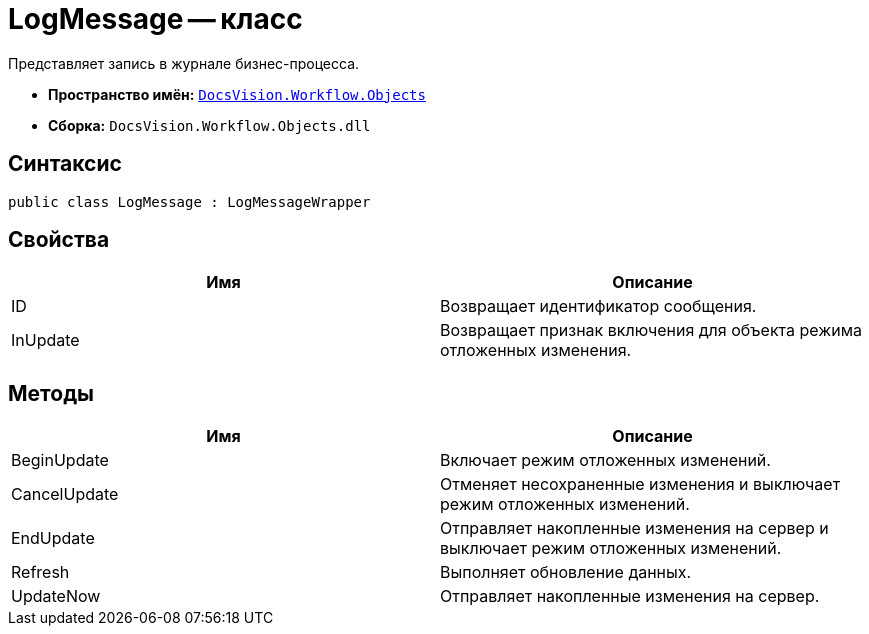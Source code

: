 = LogMessage -- класс

Представляет запись в журнале бизнес-процесса.

* *Пространство имён:* `xref:api/DocsVision/Workflow/Objects/Objects_NS.adoc[DocsVision.Workflow.Objects]`
* *Сборка:* `DocsVision.Workflow.Objects.dll`

== Синтаксис

[source,csharp]
----
public class LogMessage : LogMessageWrapper
----

== Свойства

[cols=",",options="header"]
|===
|Имя |Описание
|ID |Возвращает идентификатор сообщения.
|InUpdate |Возвращает признак включения для объекта режима отложенных изменения.
|===

== Методы

[cols=",",options="header"]
|===
|Имя |Описание
|BeginUpdate |Включает режим отложенных изменений.
|CancelUpdate |Отменяет несохраненные изменения и выключает режим отложенных изменений.
|EndUpdate |Отправляет накопленные изменения на сервер и выключает режим отложенных изменений.
|Refresh |Выполняет обновление данных.
|UpdateNow |Отправляет накопленные изменения на сервер.
|===

